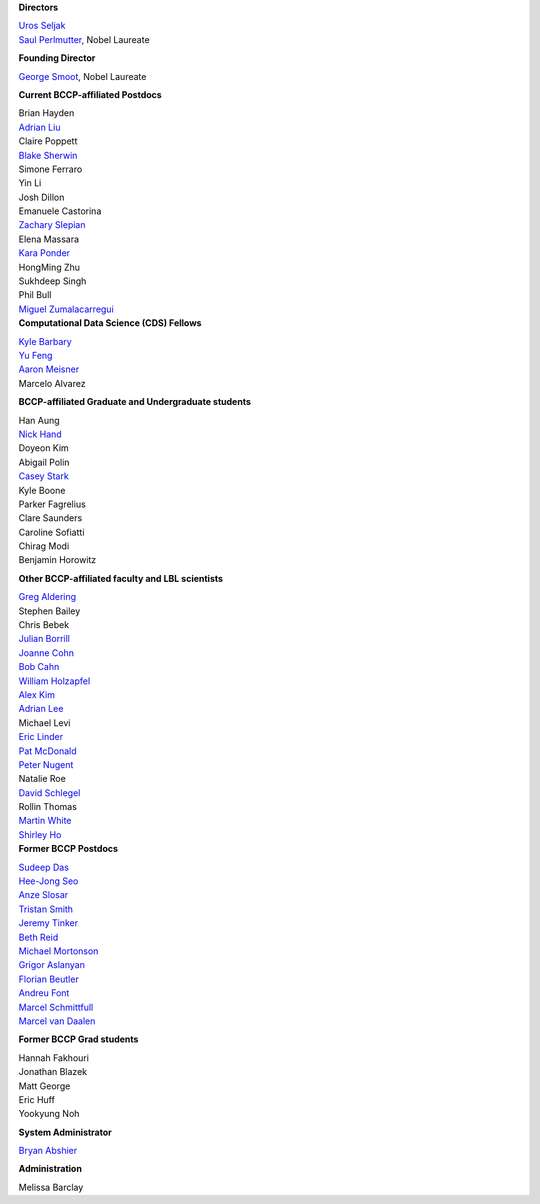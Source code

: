 .. title: People
.. slug: people


.. container:: col-md-4

   **Directors**

   | `Uros Seljak <http://physics.berkeley.edu/people/faculty/uros-seljak>`_
   | `Saul Perlmutter <http://physics.berkeley.edu/people/faculty/saul-perlmutter>`_, Nobel Laureate

   **Founding Director**

   | `George Smoot <http:george-smoot>`_, Nobel Laureate

   **Current BCCP-affiliated Postdocs**

   | Brian Hayden
   | `Adrian Liu <http:adrian-liu>`_
   | Claire Poppett
   | `Blake Sherwin <http://www.astro.princeton.edu/~bsherwin/Blake_Sherwin/Welcome.html>`_
   | Simone Ferraro
   | Yin Li
   | Josh Dillon
   | Emanuele Castorina
   | `Zachary Slepian <http://w.astro.berkeley.edu/~zslepian/>`_
   | Elena Massara
   | `Kara Ponder <https://kponder.github.io/>`_
   | HongMing Zhu
   | Sukhdeep Singh
   | Phil Bull
   | `Miguel Zumalacarregui <http://miguelzumalacarregui.es/>`_

.. container:: col-md-4

   **Computational Data Science (CDS) Fellows**

   | `Kyle Barbary <http://kbarbary.github.io>`_
   | `Yu Feng <http://web.phys.cmu.edu/~yfeng1/home>`_
   | `Aaron Meisner <http://aaronmeisner.com>`_
   | Marcelo Alvarez

   **BCCP-affiliated Graduate and Undergraduate students**

   | Han Aung
   | `Nick Hand <http://astro.berkeley.edu/~nhand/public/>`_
   | Doyeon Kim
   | Abigail Polin
   | `Casey Stark <http://www.caseywstark.com>`_
   | Kyle Boone
   | Parker Fagrelius
   | Clare Saunders
   | Caroline Sofiatti
   | Chirag Modi
   | Benjamin Horowitz 

   **Other BCCP-affiliated faculty and LBL scientists**

   | `Greg Aldering <https://commons.lbl.gov/display/physics/Greg+Aldering>`_
   | Stephen Bailey
   | Chris Bebek
   | `Julian Borrill <http://crd.lbl.gov/about/staff/mcs/computational-cosmology-center/borrill/>`_
   | `Joanne Cohn <http://astro.berkeley.edu/~jcohn/>`_
   | `Bob Cahn <http://phyweb.lbl.gov/~rncahn/www/cahn.html>`_
   | `William Holzapfel <http://cosmology.berkeley.edu/~swlh/>`_
   | `Alex Kim <http://panisse.lbl.gov/~akim/>`_
   | `Adrian Lee <http://physics.berkeley.edu/people/faculty/adrian-lee>`_
   | Michael Levi
   | `Eric Linder <http://supernova.lbl.gov/~evlinder/>`_
   | `Pat McDonald <http://cosmology.berkeley.edu/directory.html>`_
   | `Peter Nugent <http://astro.berkeley.edu/people/faculty/nugent.htm>`_
   | Natalie Roe
   | `David Schlegel <https://bigboss.lbl.gov/Contacts.html>`_
   | Rollin Thomas
   | `Martin White <http://astro.berkeley.edu/people/faculty/white.html>`_
   | `Shirley Ho <http://terapix.phys.cmu.edu/Home.html>`_

.. container:: col-md-4

   **Former BCCP Postdocs**

   | `Sudeep Das <http://bccp.lbl.gov/~sudeep/home.html>`_
   | `Hee-Jong Seo <http:hee-jong-seo>`_
   | `Anze Slosar <http:anze-slosar>`_
   | `Tristan Smith <http:tristian-smith>`_
   | `Jeremy Tinker <http:jeremy-tinker>`_
   | `Beth Reid <http://bethreid.com/BR/Home.html>`_
   | `Michael Mortonson <http://www.physics.ohio-state.edu/~mmortonson/>`_
   | `Grigor Aslanyan <http://grigoraslanyan.com/>`_
   | `Florian Beutler <https://commons.lbl.gov/display/physics/Florian+Beutler>`_
   | `Andreu Font <https://commons.lbl.gov/display/physics/Andreu+Font-Ribera>`_
   | `Marcel Schmittfull <http://bccp.berkeley.edu/msl/>`_
   | `Marcel van Daalen <http://astro.berkeley.edu/~marcel/>`_

   **Former BCCP Grad students**

   | Hannah Fakhouri
   | Jonathan Blazek
   | Matt George
   | Eric Huff
   | Yookyung Noh

   **System Administrator**

   `Bryan Abshier <http:bryan-abshier>`_

   **Administration**

   Melissa Barclay

